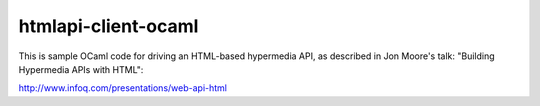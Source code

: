 htmlapi-client-ocaml
====================

This is sample OCaml code for driving an HTML-based hypermedia API, as described in Jon Moore's talk: "Building Hypermedia APIs with HTML":

http://www.infoq.com/presentations/web-api-html

